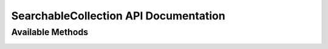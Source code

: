 SearchableCollection API Documentation
======================================



Available Methods
-----------------

.. _findallwhere:

.. py:classmethod:: SearchableCollection.find_one_where(**query_conditions)

   :param dict query_conditions: keyword pairs that describe the current search criteria, SEE ALSO: :ref:`QUERY ARGUMENTS`<>
   :return: A single match from the collection (the *first* match found), *or None if no match is found*

    search the collection and return the first item that matches our search criteria

   .. code-block:: python

      my_collection.find_one_where(sn="123123",in_use=False)

.. _findonewhere:

.. py:classmethod:: SearchableCollection.find_one_where(**query_conditions)

   :param dict query_conditions: keyword pairs that describe the current search criteria, SEE ALSO: :ref:`QUERY ARGUMENTS`<>
   :return: all of the matches from the collection
   :rtype: generator

   this will search the collection for any items matching the provided criteria

    .. code-block:: python

       for result in my_collection.find_all_where(condition1=3, condition2=4):
           do_something(result)



.. _deletewhere:

.. py:classmethod:: SearchableCollection.delete_where(**query_conditions)

   :param dict query_conditions: keyword pairs that describe the current search criteria, SEE ALSO: :ref:`QUERY ARGUMENTS`<>
   :return: None

   Deletes any items in the collection that match the given search criteria

   .. code-block:: python

      my_collection.delete_where(sn__startswith="AB") # delete all things that have a sn attribute starting with "AB"